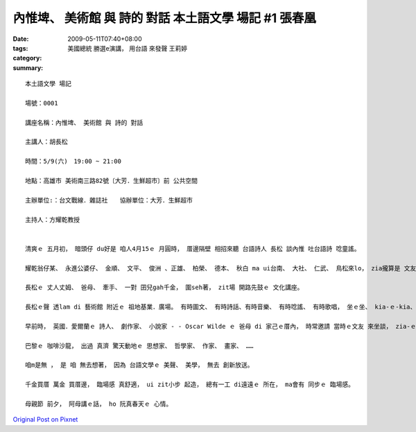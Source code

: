 內惟埤、 美術館 與 詩的 對話  本土語文學 場記 #1  張春凰
##############################################################################

:date: 2009-05-11T07:40+08:00
:tags: 
:category: 美國總統 勝選e演講， 用台語 來發聲 王莉婷
:summary: 


:: 

  本土語文學 場記

  場號：0001

  講座名稱：內惟埤、 美術館 與 詩的 對話

  主講人：胡長松

  時間：5/9(六)　19:00 ~ 21:00

  地點：高雄市 美術南三路82號〔大芳．生鮮超市〕前 公共空間

  主辦單位:：台文戰線．雜誌社　　協辦單位：大芳．生鮮超市

  主持人：方耀乾教授


  清爽ｅ 五月初， 暗頭仔 du好是 咱人4月15ｅ 月圓時， 厝邊隔壁 相招來聽 台語詩人 長松 談內惟 吐台語詩 唸童謠。

  耀乾翁仔某、 永進公婆仔、 金順、 文平、 俊洲 、正雄、 柏榮、 德本、 秋白 ma ui台南、 大社、 仁武、 鳥松來lo， zia攏算是 文友ｅ厝邊。

  長松ｅ 丈人丈姆、 爸母、 牽手、 一對 囝兒gah千金， 圍seh著， zit場 開路先鼓ｅ 文化講座。

  長松ｅ聲 透lam di 藝術館 附近ｅ 祖地基業．廣場。 有時圖文、 有時詩話、有時音樂、 有時唸謠、 有時歌唱， 坐ｅ坐、 kia-ｅ-kia、 出門慢跑ｅ、 跨di鐵馬ｅ ma釘腳， 來來去去， 上濟ｅ時 有60個人。

  早前時， 英國．愛爾蘭ｅ 詩人、 劇作家、 小說家 - - Oscar Wilde ｅ 爸母 di 家己ｅ厝內， 時常邀請 當時ｅ文友 來坐談， zia-ｅ人 有 真出名ｅ 當代文豪、 名流， 年幼ｅ Wilde 兄弟仔 定定di邊仔 聽gah睏di客廳。

  巴黎ｅ 咖啡沙龍， 出過 真濟 驚天動地ｅ 思想家、 哲學家、 作家、 畫家、 ……

  咱m是無 ， 是 咱 無去想著， 因為 台語文學ｅ 美聲、 美學， 無去 創新放送。

  千金買厝 萬金 買厝邊， 臨場感 真舒適， ui zit小步 起造， 總有一工 di遠遠ｅ 所在， ma會有 同步ｅ 臨場感。

  母親節 前夕， 阿母講ｅ話， ho 阮真春天ｅ 心情。







`Original Post on Pixnet <http://daiqi007.pixnet.net/blog/post/27709307>`_